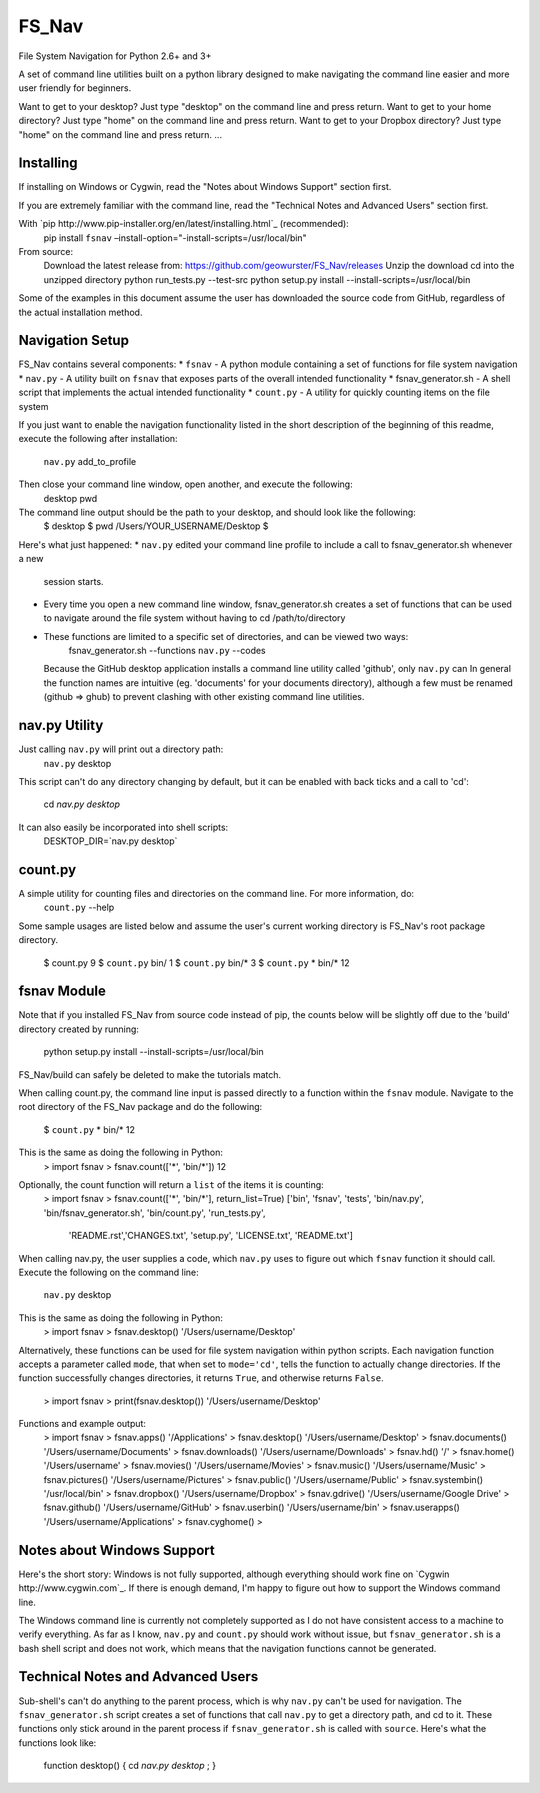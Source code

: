 .. highlight:: rst

======
FS_Nav
======

File System Navigation for Python 2.6+ and 3+

A set of command line utilities built on a python library designed to make navigating
the command line easier and more user friendly for beginners.

Want to get to your desktop?  Just type "desktop" on the command line and press return.
Want to get to your home directory?  Just type "home" on the command line and press return.
Want to get to your Dropbox directory?  Just type "home" on the command line and press return.
...


----------
Installing
----------
If installing on Windows or Cygwin, read the "Notes about Windows Support" section first.

If you are extremely familiar with the command line, read the "Technical Notes and Advanced Users"
section first.

With `pip http://www.pip-installer.org/en/latest/installing.html`_ (recommended):
    pip install ``fsnav`` –install-option="-install-scripts=/usr/local/bin"

From source:
    Download the latest release from: https://github.com/geowurster/FS_Nav/releases
    Unzip the download
    cd into the unzipped directory
    python run_tests.py --test-src
    python setup.py install --install-scripts=/usr/local/bin

Some of the examples in this document assume the user has downloaded the source code from GitHub,
regardless of the actual installation method.


----------------
Navigation Setup
----------------
FS_Nav contains several components:
* ``fsnav`` - A python module containing a set of functions for file system navigation
* ``nav.py`` - A utility built on ``fsnav`` that exposes parts of the overall intended functionality
* fsnav_generator.sh - A shell script that implements the actual intended functionality
* ``count.py`` - A utility for quickly counting items on the file system

If you just want to enable the navigation functionality listed in the short description of the
beginning of this readme, execute the following after installation:
    ``nav.py`` add_to_profile

Then close your command line window, open another, and execute the following:
    desktop
    pwd

The command line output should be the path to your desktop, and should look like the following:
    $ desktop
    $ pwd
    /Users/YOUR_USERNAME/Desktop
    $

Here's what just happened:
* ``nav.py`` edited your command line profile to include a call to fsnav_generator.sh whenever a new
  session starts.
* Every time you open a new command line window, fsnav_generator.sh creates a set of functions
  that can be used to navigate around the file system without having to cd /path/to/directory
* These functions are limited to a specific set of directories, and can be viewed two ways:
    fsnav_generator.sh --functions
    ``nav.py`` --codes
  Because the GitHub desktop application installs a command line utility called 'github',
  only ``nav.py`` can
  In general the function names are intuitive (eg. 'documents' for your documents directory),
  although a few must be renamed (github => ghub) to prevent clashing with other existing command
  line utilities.


--------------
nav.py Utility
--------------
Just calling ``nav.py`` will print out a directory path:
    ``nav.py`` desktop
This script can't do any directory changing by default, but it can be enabled with back ticks
and a call to 'cd':
    cd `nav.py desktop`
It can also easily be incorporated into shell scripts:
    DESKTOP_DIR=`nav.py desktop`


--------
count.py
--------
A simple utility for counting files and directories on the command line.  For more information, do:
    ``count.py`` --help
Some sample usages are listed below and assume the user's current working directory is FS_Nav's root
package directory.
    $ count.py
    9
    $ ``count.py`` bin/
    1
    $ ``count.py`` bin/*
    3
    $ ``count.py`` * bin/*
    12


------------
fsnav Module
------------

Note that if you installed FS_Nav from source code instead of pip, the counts below will be slightly
off due to the 'build' directory created by running:
    python setup.py install --install-scripts=/usr/local/bin
FS_Nav/build can safely be deleted to make the tutorials match.

When calling count.py, the command line input is passed directly to a function within the ``fsnav`` module.
Navigate to the root directory of the FS_Nav package and do the following:
    $ ``count.py`` * bin/*
    12
This is the same as doing the following in Python:
    > import fsnav
    > fsnav.count(['*', 'bin/*'])
    12
Optionally, the count function will return a ``list`` of the items it is counting:
    > import fsnav
    > fsnav.count(['*', 'bin/*'], return_list=True)
    ['bin', 'fsnav', 'tests', 'bin/nav.py', 'bin/fsnav_generator.sh', 'bin/count.py', 'run_tests.py',
     'README.rst','CHANGES.txt', 'setup.py', 'LICENSE.txt', 'README.txt']

When calling nav.py, the user supplies a code, which ``nav.py`` uses to figure out which ``fsnav`` function
it should call.  Execute the following on the command line:
    ``nav.py`` desktop
This is the same as doing the following in Python:
    > import fsnav
    > fsnav.desktop()
    '/Users/username/Desktop'
Alternatively, these functions can be used for file system navigation within python scripts.  Each
navigation function accepts a parameter called ``mode``, that when set to ``mode='cd'``, tells the function
to actually change directories.  If the function successfully changes directories, it returns ``True``, and
otherwise returns ``False``.
    > import fsnav
    > print(fsnav.desktop())
    '/Users/username/Desktop'

Functions and example output:
    > import fsnav
    > fsnav.apps()
    '/Applications'
    > fsnav.desktop()
    '/Users/username/Desktop'
    > fsnav.documents()
    '/Users/username/Documents'
    > fsnav.downloads()
    '/Users/username/Downloads'
    > fsnav.hd()
    '/'
    > fsnav.home()
    '/Users/username'
    > fsnav.movies()
    '/Users/username/Movies'
    > fsnav.music()
    '/Users/username/Music'
    > fsnav.pictures()
    '/Users/username/Pictures'
    > fsnav.public()
    '/Users/username/Public'
    > fsnav.systembin()
    '/usr/local/bin'
    > fsnav.dropbox()
    '/Users/username/Dropbox'
    > fsnav.gdrive()
    '/Users/username/Google Drive'
    > fsnav.github()
    '/Users/username/GitHub'
    > fsnav.userbin()
    '/Users/username/bin'
    > fsnav.userapps()
    '/Users/username/Applications'
    > fsnav.cyghome()
    >


---------------------------
Notes about Windows Support
---------------------------

Here's the short story:
Windows is not fully supported, although everything should work fine on `Cygwin http://www.cygwin.com`_.
If there is enough demand, I'm happy to figure out how to support the Windows command line.

The Windows command line is currently not completely supported as I do not have consistent access to a
machine to verify everything.  As far as I know, ``nav.py`` and ``count.py`` should work without issue,
but ``fsnav_generator.sh`` is a bash shell script and does not work, which means that the navigation
functions cannot be generated.


----------------------------------
Technical Notes and Advanced Users
----------------------------------

Sub-shell's can't do anything to the parent process, which is why ``nav.py`` can't be used for
navigation.  The ``fsnav_generator.sh`` script creates a set of functions that call ``nav.py``
to get a directory path, and cd to it.  These functions only stick around in the parent process
if ``fsnav_generator.sh`` is called with ``source``.  Here's what the functions look like:
    function desktop() { cd `nav.py desktop` ; }
